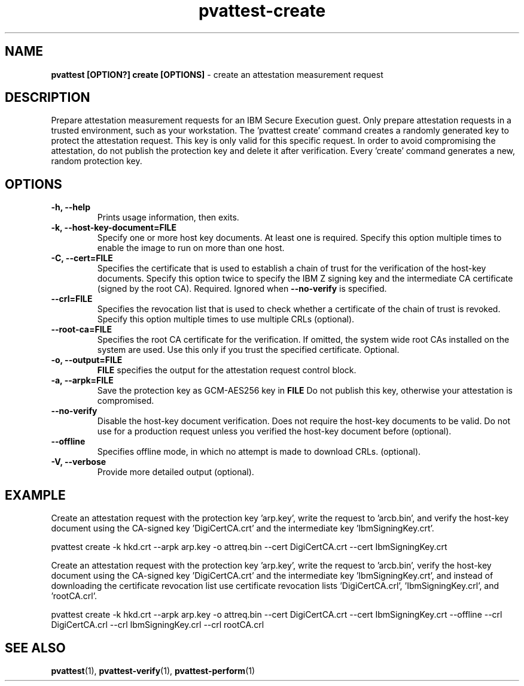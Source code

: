 .\" Copyright 2022 IBM Corp.
.\" s390-tools is free software; you can redistribute it and/or modify
.\" it under the terms of the MIT license. See LICENSE for details.
.\"
.TH pvattest-create 1 "07 June 2022" "s390-tools" "Attestation Manual"
.nh
.ad l
.SH NAME
\fBpvattest [OPTION?] create [OPTIONS] \fP- create an attestation measurement request
\fB
.SH DESCRIPTION
Prepare attestation measurement requests for an IBM Secure Execution guest.
Only prepare attestation requests in a trusted environment, such as your workstation.
The 'pvattest create' command creates a randomly generated key to protect the attestation request.
This key is only valid for this specific request. In order to avoid compromising the attestation,
do not publish the protection key and delete it after verification.
Every 'create' command generates a new, random protection key.
.SH OPTIONS
.TP
.B
\fB-h\fP, \fB--help\fP
Prints usage information, then exits.
.TP
.B
\fB-k\fP, \fB--host-key-document\fP=\fBFILE\fP
Specify one or more host key documents. At least one is required.
Specify this option multiple times to enable the image to run on more than one host.
.TP
.B
\fB-C\fP, \fB--cert\fP=\fBFILE\fP
Specifies  the  certificate that is used to establish a chain of trust for the verification of the host-key documents. Specify this option twice to specify the IBM Z signing key and the intermediate CA certificate (signed by the root CA). Required. Ignored when \fB--no-verify\fP is specified.
.TP
.B
\fB--crl\fP=\fBFILE\fP
Specifies the revocation list that is used to check whether a certificate of the chain of trust is
revoked. Specify this option multiple times to use multiple CRLs (optional).
.TP
.B
\fB--root-ca\fP=\fBFILE\fP
Specifies the root CA certificate for the verification. If omitted,
the system wide root CAs installed on the system are used. Use
this only if you trust the specified certificate. Optional.
.TP
.B
\fB-o\fP, \fB--output\fP=\fBFILE\fP
\fBFILE\fP specifies the output for the attestation request control block.
.TP
.B
\fB-a\fP, \fB--arpk\fP=\fBFILE\fP
Save the protection key as GCM-AES256 key in \fBFILE\fP Do not publish this key, otherwise your attestation is compromised.
.TP
.B
\fB--no-verify\fP
Disable the host-key document verification. Does not require the host-key documents to be valid. Do
not use for a production request unless you verified the host-key document before (optional).
.TP
.B
\fB--offline\fP
Specifies offline mode, in which no attempt is made to download CRLs. (optional).
.TP
.B
\fB-V\fP, \fB--verbose\fP
Provide more detailed output (optional).
.SH EXAMPLE
Create an attestation request with the protection key 'arp.key', write the request to 'arcb.bin', and verify the host-key document using the CA-signed key 'DigiCertCA.crt' and the intermediate key 'IbmSigningKey.crt'.
.PP
.nf
.fam C
        pvattest create -k hkd.crt --arpk arp.key -o attreq.bin --cert DigiCertCA.crt --cert IbmSigningKey.crt

.fam T
.fi
Create an attestation request with the protection key 'arp.key', write the request to 'arcb.bin', verify the host-key document using the CA-signed key 'DigiCertCA.crt' and the intermediate key 'IbmSigningKey.crt', and instead of downloading the certificate revocation list use certificate revocation lists 'DigiCertCA.crl', 'IbmSigningKey.crl', and 'rootCA.crl'.
.PP
.nf
.fam C
        pvattest create -k hkd.crt --arpk arp.key -o attreq.bin --cert DigiCertCA.crt --cert IbmSigningKey.crt --offline --crl DigiCertCA.crl --crl IbmSigningKey.crl --crl rootCA.crl


.fam T
.fi
.SH SEE ALSO
\fBpvattest\fP(1), \fBpvattest-verify\fP(1), \fBpvattest-perform\fP(1)
